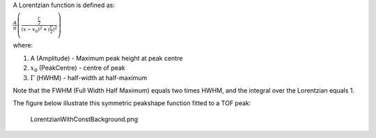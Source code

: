A Lorentzian function is defined as:

.. raw:: html

   <center>

:math:`\frac{A}{\pi} \left( \frac{\frac{\Gamma}{2}}{(x-x_0)^2 + (\frac{\Gamma}{2})^2}\right)`

.. raw:: html

   </center>

where:

#. A (Amplitude) - Maximum peak height at peak centre
#. :math:`x_0` (PeakCentre) - centre of peak
#. :math:`\Gamma` (HWHM) - half-width at half-maximum

Note that the FWHM (Full Width Half Maximum) equals two times HWHM, and
the integral over the Lorentzian equals 1.

The figure below illustrate this symmetric peakshape function fitted to
a TOF peak:

.. figure:: LorentzianWithConstBackground.png
   :alt: LorentzianWithConstBackground.png

   LorentzianWithConstBackground.png

